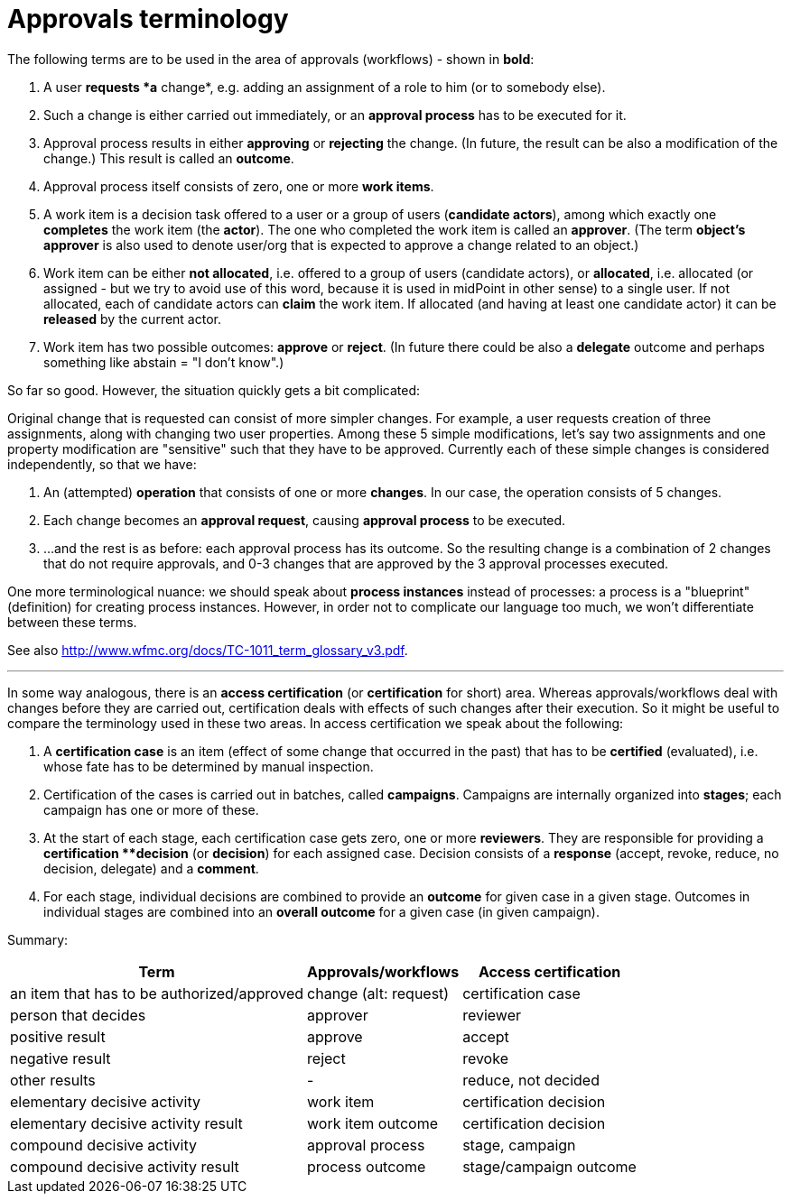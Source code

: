 = Approvals terminology
:page-wiki-name: Approvals terminology
:page-wiki-metadata-create-user: mederly
:page-wiki-metadata-create-date: 2016-04-14T21:49:45.914+02:00
:page-wiki-metadata-modify-user: mederly
:page-wiki-metadata-modify-date: 2016-04-15T19:44:31.675+02:00

The following terms are to be used in the area of approvals (workflows) - shown in *bold*:

. A user *requests *a* change*, e.g. adding an assignment of a role to him (or to somebody else).

. Such a change is either carried out immediately, or an *approval process* has to be executed for it.

. Approval process results in either *approving* or *rejecting* the change.
(In future, the result can be also a modification of the change.) This result is called an *outcome*.

. Approval process itself consists of zero, one or more *work items*.

. A work item is a decision task offered to a user or a group of users (*candidate actors*), among which exactly one *completes* the work item (the *actor*). The one who completed the work item is called an *approver*. (The term *object's approver* is also used to denote user/org that is expected to approve a change related to an object.)

. Work item can be either *not allocated*, i.e. offered to a group of users (candidate actors), or *allocated*, i.e. allocated (or assigned - but we try to avoid use of this word, because it is used in midPoint in other sense) to a single user.
If not allocated, each of candidate actors can *claim* the work item.
If allocated (and having at least one candidate actor) it can be *released* by the current actor.

. Work item has two possible outcomes: *approve* or *reject*. (In future there could be also a *delegate* outcome and perhaps something like abstain = "I don't know".)

So far so good.
However, the situation quickly gets a bit complicated:

Original change that is requested can consist of more simpler changes.
For example, a user requests creation of three assignments, along with changing two user properties.
Among these 5 simple modifications, let's say two assignments and one property modification are "sensitive" such that they have to be approved.
Currently each of these simple changes is considered independently, so that we have:

. An (attempted) *operation* that consists of one or more *changes*. In our case, the operation consists of 5 changes.

. Each change becomes an *approval request*, causing *approval process* to be executed.

. ...and the rest is as before: each approval process has its outcome.
So the resulting change is a combination of 2 changes that do not require approvals, and 0-3 changes that are approved by the 3 approval processes executed.

One more terminological nuance: we should speak about *process instances* instead of processes: a process is a "blueprint" (definition) for creating process instances.
However, in order not to complicate our language too much, we won't differentiate between these terms.

See also link:http://www.wfmc.org/docs/TC-1011_term_glossary_v3.pdf[http://www.wfmc.org/docs/TC-1011_term_glossary_v3.pdf].

---

In some way analogous, there is an *access certification* (or *certification* for short) area.
Whereas approvals/workflows deal with changes before they are carried out, certification deals with effects of such changes after their execution.
So it might be useful to compare the terminology used in these two areas.
In access certification we speak about the following:

. A *certification case* is an item (effect of some change that occurred in the past) that has to be *certified* (evaluated), i.e. whose fate has to be determined by manual inspection.

. Certification of the cases is carried out in batches, called *campaigns*. Campaigns are internally organized into *stages*; each campaign has one or more of these.

. At the start of each stage, each certification case gets zero, one or more *reviewers*. They are responsible for providing a *certification **decision* (or *decision*) for each assigned case.
Decision consists of a *response* (accept, revoke, reduce, no decision, delegate) and a *comment*.

. For each stage, individual decisions are combined to provide an *outcome* for given case in a given stage.
Outcomes in individual stages are combined into an *overall outcome* for a given case (in given campaign).

Summary:

[%autowidth]
|===
| Term | Approvals/workflows | Access certification 

| an item that has to be authorized/approved
| change (alt: request)
| certification case


| person that decides
| approver
| reviewer


| positive result
| approve
| accept


| negative result
| reject
| revoke


| other results
| -
| reduce, not decided


| elementary decisive activity
| work item
| certification decision


| elementary decisive activity result
| work item outcome
| certification decision


| compound decisive activity
| approval process
| stage, campaign


| compound decisive activity result
| process outcome
| stage/campaign outcome


|===